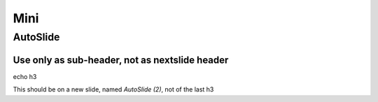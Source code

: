 ====
Mini
====

AutoSlide
=========

Use only as sub-header, not as nextslide header
-----------------------------------------------

echo h3

.. nextslide::
   :increment:

This should be on a new slide, named `AutoSlide (2)`, not of the last h3


